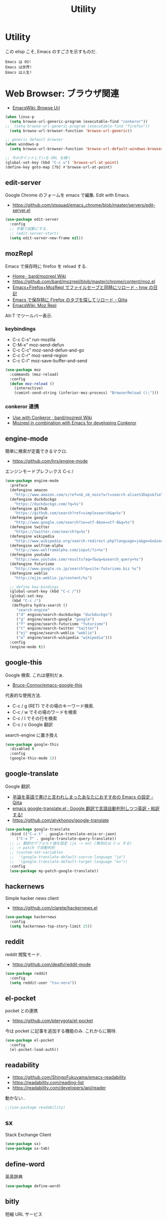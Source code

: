 #+TITLE: Utility
* Utility
  この elisp こそ, Emacs のすごさを示すものだ.

#+begin_src text
  Emacs は OS!
  Emacs は世界!
  Emacs は人生!
#+end_src

* Web Browser: ブラウザ関連
  - [[http://www.emacswiki.org/emacs/BrowseUrl][EmacsWiki: Browse Url]]

#+begin_src emacs-lisp
(when linux-p
  (setq browse-url-generic-program (executable-find "conkeror"))
;;  (setq browse-url-generic-program (executable-find "firefox"))
  (setq browse-url-browser-function 'browse-url-generic))

;; generic default browser
(when windows-p
  (setq browse-url-browser-function 'browse-url-default-windows-browser))

;; 今のポイントしている URL を開く
(global-set-key (kbd "C-c u") 'browse-url-at-point)
(define-key goto-map [?b] #'browse-url-at-point)
#+end_src

** edit-server
   Google Chrome のフォームを emacs で編集. Edit with Emacs.
   - https://github.com/stsquad/emacs_chrome/blob/master/servers/edit-server.el

 #+begin_src emacs-lisp
(use-package edit-server
  :config
  ;; 手動で起動にする.
  ;; (edit-server-start)
  (setq edit-server-new-frame nil))
 #+end_src

** mozRepl
   Emacs で保存時に firefox を reload する.
   - [[https://github.com/bard/mozrepl/wiki][Home · bard/mozrepl Wiki]]
   - https://github.com/bard/mozrepl/blob/master/chrome/content/moz.el
   - [[http://d.hatena.ne.jp/hnw/20110506][Emacs+Firefox+MozRepl でファイルセーブと同時にリロード - hnw の日記]]
   - [[http://qiita.com/hakomo/items/9a99115f8911b55957bb][Emacs で保存時に Firefox のタブを探してリロード - Qiita]]
   - [[http://www.emacswiki.org/emacs/MozRepl][EmacsWiki: Moz Repl]]

   Alt-T でツールバー表示.

*** keybindings
   - C-c C-s" run-mozilla
   - C-M-x"  moz-send-defun
   - C-c C-c" moz-send-defun-and-go
   - C-c C-r" moz-send-region
   - C-c C-l" moz-save-buffer-and-send

 #+begin_src emacs-lisp
(use-package moz
  :commands (moz-reload)
  :config
  (defun moz-reload ()
    (interactive)
    (comint-send-string (inferior-moz-process) "BrowserReload ();")))
 #+end_src

*** conkeror 連携
   - [[https://github.com/bard/mozrepl/wiki/Use-with-Conkeror][Use with Conkeror · bard/mozrepl Wiki]]
   -
     [[http://truongtx.me/2013/10/01/mozrepl-in-combination-with-emacs-for-developing-conkeror/#][Mozrepl in combination with Emacs for developing Conkeror]]
** engine-mode
   簡単に検索が定義できるマクロ.
   - https://github.com/hrs/engine-mode

   エンジンモードプレフぃクス C-c /

#+begin_src emacs-lisp
(use-package engine-mode
  :preface
  (defengine amazon
    "http://www.amazon.com/s/ref=nb_sb_noss?url=search-alias%3Daps&field-keywords=%s")
  (defengine duckduckgo
    "https://duckduckgo.com/?q=%s")
  (defengine github
    "https://github.com/search?ref=simplesearch&q=%s")
  (defengine google
    "http://www.google.com/search?ie=utf-8&oe=utf-8&q=%s")
  (defengine twitter
    "https://twitter.com/search?q=%s")
  (defengine wikipedia
    "http://www.wikipedia.org/search-redirect.php?language=ja&go=Go&search=%s")
  (defengine wolfram-alpha
    "http://www.wolframalpha.com/input/?i=%s")
  (defengine youtube
    "http://www.youtube.com/results?aq=f&oq=&search_query=%s")
  (defengine futurismo
    "http://www.google.co.jp/search?q=site:futurismo.biz %s")
  (defengine weblio
    "http://ejje.weblio.jp/content/%s")

  ;; define key-bindings
  (global-unset-key (kbd "C-c /"))
  (global-set-key
   (kbd "C-c /")
   (defhydra hydra-search ()
     "search-engine"
     ("d" engine/search-duckduckgo "duckduckgo")
     ("g" engine/search-google "google")
     ("f" engine/search-futurismo "futurismo")
     ("t" engine/search-twitter "twitter")
     ("ej" engine/search-weblio "weblio")
     ("w" engine/search-wikipedia "wikipedia")))
  :config
  (engine-mode t))
#+end_src

** google-this
   Google 検索. これは便利だぁ.
   - [[https://github.com/Bruce-Connor/emacs-google-this][Bruce-Connor/emacs-google-this]]

   代表的な使用方法.
   - C-c / g (RET) でその場のキーワード検索.
   - C-c / w でその場のワードを検索
   - C-c / l でその行を検索
   - C-c / c Google 翻訳

  search-engine に置き換え

#+begin_src emacs-lisp
(use-package google-this
  :disabled t
  :config
  (google-this-mode 1))
#+end_src

** google-translate
   Google 翻訳.
   - [[http://qiita.com/catatsuy/items/ae9875706769d4f02317][卒論を英語で書けと言われしまったあなたにおすすめの Emacs の設定 - Qiita]]
   - [[http://rubikitch.com/2014/12/07/google-translate/][emacs google-translate.el : Google 翻訳で言語自動判別しつつ英訳・和訳する!]]
   - https://github.com/atykhonov/google-translate
   
#+begin_src emacs-lisp
(use-package google-translate
  :bind (("C-x t" . google-translate-enja-or-jaen)
	 ("C-x T" . google-translate-query-translate))
  ;; ;; 翻訳のデフォルト値を設定 (ja -> en) (無効化は C-u する)
  ;; -> patch で自動判別
  ;; (custom-set-variables
  ;;  '(google-translate-default-source-language "ja")
  ;;  '(google-translate-default-target-language "en"))
  :config
  (use-package my-patch-google-translate))
#+end_src

** hackernews
   Simple hacker news client
   - https://github.com/clarete/hackernews.el

#+begin_src emacs-lisp
(use-package hackernews
  :config
  (setq hackernews-top-story-limit 25))
#+end_src

** reddit
   reddit 閲覧モード.
   - https://github.com/death/reddit-mode

#+begin_src emacs-lisp
(use-package reddit
  :config
  (setq reddit-user "tsu-nera"))
#+end_src

** el-pocket
   pocket との連携
   - https://github.com/pterygota/el-pocket

   今は pocket に記事を追加する機能のみ. これからに期待.

#+begin_src emacs-lisp
(use-package el-pocket
  :config
  (el-pocket-load-auth))
#+end_src

** readability
   - https://github.com/ShingoFukuyama/emacs-readability
   - https://readability.com/reading-list
   - https://readability.com/developers/api/reader

   動かない..

#+begin_src emacs-lisp
;;(use-package readability)
#+end_src

** sx
   Stack Exchange Client

#+begin_src emacs-lisp
(use-package sx)
(use-package sx-tab)
#+end_src

** define-word
   英英辞典

#+begin_src emacs-lisp
(use-package define-word)
#+end_src

** bitly
   短縮 URL サービス
   
   トークン取得が必要。面倒になった。

#+begin_src emacs-lisp
;; (use-package bitly)
#+end_src

* memo:メモ・キャプチャー
** Howm
   Function : Evernote を越えるメモ管理ツール
   - http://www.gfd-dennou.org/member/uwabami/cc-env/emacs/howm_config.html
   - http://d.hatena.ne.jp/TakashiHattori/20120627/1340768058

   このページはわかりやすい.
   - [[http://blechmusik.xii.jp/misc/wiliki.cgi?misc%3Asoftware%3AEmacs%3Amode%3Ahowm%3A%E5%85%A5%E9%96%80][misc:software:Emacs:mode:howm:入門]]

#+begin_src emacs-lisp
(setq howm-view-title-header "*") ;; ← howm のロードより前に書くこと
(use-package howm
  :disabled t
  :bind* ("C-c , ," . howm-menu)  
  :config
  ;; *.org を開いたら howm-mode も起動する
  (add-hook 'org-mode-hook 'howm-mode)
 
  ;; howm のメモを置くディレクトリ
  (setq howm-directory "~/Dropbox/howm")

  ;; メニュー表示しない ... なぜか固まる
  ;; (setq howm-menu-top nil)
  
  ;; メニューの言語設定
  (setq howm-menu-lang 'ja)
  ;; howm ファイル名を設定する. org-mode を起動するため拡張子は .org にする.
  (setq howm-file-name-format "%Y-%m-%d-%H%M%S.org")

  ;; grep のかわりに ack を使う. howm-test130321 でテスト.
  ;;  (setq howm-view-use-grep t)
  ;;  (setq howm-view-grep-command "ack")
  ;;  (setq howm-view-grep-option "-Hnr")
  ;;  (setq howm-view-grep-extended-option "")
  ;;  (setq howm-view-grep-fixed-option "--literal")
  ;;  (setq howm-view-grep-expr-option "--match")
  ;;  (setq howm-view-grep-file-stdin-option nil)
 
  ;; キーバインドは C-a C-a にする
  (global-unset-key (kbd "C-x C-a"))
  (setq howm-prefix (kbd "C-x C-a")))
#+end_src

** geeknote
   Evernote クライアント.
   - https://github.com/avendael/emacs-geeknote
   - [[http://qiita.com/torub/items/e2f3a81828f153bdc0b5][Emacs (GNU Emacs on MaxOS) で Evernote を Markdown で編集する - Qiita]]

*** Geeknote の設定
   - https://github.com/VitaliyRodnenko/geeknote

#+begin_src bash
git clone git://github.com/VitaliyRodnenko/geeknote.git
cd geeknote
sudo python setup.py install

geeknote login
geeknote settings --editor "emacsclient"
#+end_src

*** Emacs の設定
    Emacs は server モードで立ち上げておく必要あり.

#+begin_src emacs-lisp
(use-package geeknote
  :disabled t
  :init
  ;; (global-set-key (kbd "C-c g c") 'geeknote-create)
  ;; (global-set-key (kbd "C-c g e") 'geeknote-edit)
  ;; (global-set-key (kbd "C-c g f") 'geeknote-find)
  ;; (global-set-key (kbd "C-c g s") 'geeknote-show)
  ;; (global-set-key (kbd "C-c g r") 'geeknote-remove)
  ;; (global-set-key (kbd "C-c g m") 'geeknote-move)
  )
#+end_src

  geeknote コマンドを eshell 経由で emacs からコールして,
  結果を eshell buffer に出している.

  geeknote の elisp wrpper といったところか.

** evernote-mode
   evernote と org-mode が連携できる??
   - https://github.com/pymander/evernote-mode

   本家のリポジトリはメンテされてない.
   - [[https://code.google.com/p/emacs-evernote-mode/][emacs-evernote-mode - Functions for editing Evernote notes directly from Emacs - Google Project Hosting]]

   自分の記事
   - [[http://futurismo.biz/archives/717][Evernote で Emacs を使う (emacs-evernote-mode) | Futurismo]]

*** install
    ruby 1.9 が必要!!

#+begin_src text
$ gem-1.9 install evernote_oauth
$ ruby-1.9 ruby/setup.rb
#+end_src

**** /usr/bin/enclient.rb error

  /usr/bin/enclient.rb がないとエラーする件は,
  readme に解決方法がかいてあった. 
  複数 ruby バージョンインストール時に発生.

  setup.rb 実施後に, マニュアルでコピーする.

#+begin_src bash
$ sudo cp /usr/bin/ruby1.9/bin/enclient.rb /usr/bin
#+end_src

**** auth token
     事前にトークンを取得して, 以下のようにかく必要あり.
     - (ここから) https://www.evernote.com/api/DeveloperToken.action

#+begin_src text
(setq setq evernote-developer-token "Your developer token.")
#+end_src

*** config
    いろいろ頑張ってみたけど, 使い勝手が悪く使えない子だった.

#+begin_src emacs-lisp
(use-package evernote-mode
  :disabled t
  :init
  (setq evernote-ruby-command "ruby-1.9")
  (global-set-key "\C-cec" 'evernote-create-note)
  (global-set-key "\C-ceo" 'evernote-open-note)
  (global-set-key "\C-ces" 'evernote-search-notes)
  (global-set-key "\C-ceS" 'evernote-do-saved-search)
  (global-set-key "\C-cew" 'evernote-write-note)
  (global-set-key "\C-cep" 'evernote-post-region)
  (global-set-key "\C-ceb" 'evernote-browser)
  )
#+end_src

** camcorder
   Emacs からスクリーンショットを撮影.
   - https://github.com/Bruce-Connor/camcorder.el

   gif 動画が作成できる.

   names に依存.
   - https://github.com/Bruce-Connor/names/

   他, 以下のツールが必要
   - recordmydesktop
   - mplayer
   - imagemagick

   autoload でエラーするので, 
   el-get でインストールしないで, マニュアルインストール.

   エラーするので一旦封印.

 #+begin_src emacs-lisp
(use-package camcorder
  :disabled t
  :if linux-p
  :config
  (define-key camcorder-mode-map (kbd "<f9>") 'camcorder-stop)
  (define-key camcorder-mode-map (kbd "C-x <f9>") 'camcorder-pause)
  (require 'names)
  (setq camcorder-output-directory "~/futurismo/blog/img")
  (setq camcorder-recording-command
	'("recordmydesktop" " --fps 20" " --no-sound"
	  " --windowid " window-id " -o " temp-file
	  " && mkdir -p " temp-dir
	  " && cd " temp-dir
	  " && mplayer -ao null " temp-file " -vo png:z=9"
	  " && convert -resize 640x -colors 32 " temp-dir "* " file
	  "; rm -r " temp-file " " temp-dir)))
 #+end_src
    
** wakatime
   タイムトラッキング
   - https://wakatime.com/dashboard

#+begin_src emacs-lisp
(use-package wakatime-mode
  :if linux-p
  :disabled t
  :preface
  (defun browse-wakatime ()
    (interactive)
    (browse-url "https://wakatime.com/dashboard"))
  :config
  (global-wakatime-mode)
 )
#+end_src

* Password: パスワード管理
** netrc
   build-in のパスワード管理.
   パスワード自体は ~/.netrc に書き込む. 

#+begin_src emacs-lisp
(use-package netrc :defer t)
#+end_src

)* Communication Tools: チャット関連
** twittering-mode
  Emacs Twitter Client
  - [[http://www.emacswiki.org/emacs/TwitteringMode-ja][EmacsWiki: TwitteringMode-ja]]

  M-x twit

#+begin_src emacs-lisp
(use-package twittering-mode
  :commands twit
  :bind ("C-c C-x w" . twittering-update-status-from-pop-up-buffer)
  :config
  (setq twittering-use-master-password t)
  (setq twittering-allow-insecure-server-cert t)
  ;; パスワード暗号ファイル保存先変更 (デフォはホームディレクトリ)
  (setq twittering-private-info-file "~/.emacs.d/twittering-mode.gpg")
  ;; はじめに開くタイムライン
  (setq twittering-initial-timeline-spec-string
        '("tsu_nera"
          ":search/futurismo.biz/"
          ;; "hmi_me"
          "melpa_emacs"))
  (defun browse-twitter ()
      (interactive)
      (browse-url "https://twitter.com/hmi_me")))
#+end_src

*** popwin に閉じ込める
   このアイデアは good idea.
   - [[http://d.hatena.ne.jp/lurdan/20130225/1361806605][twittering-mode を popwin に閉じこめる - *scratch*]]

*** 自前関数でミニバッファからツイート

#+begin_src emacs-lisp
(defun twit-from-minibuffer (x)
  "Tweet message from minibuffer"
  (interactive "sEnter twitter message: ")
  (let ((tweet-message (concat "twitter " x)))
    (shell-command tweet-message)
    (shell-command "org-twit")))

(defun org-fetch-twit ()
  (interactive)
  (shell-command "org-twit"))

(global-set-key (kbd "C-c C-x t") 'twit-from-minibuffer)
(global-set-key (kbd "C-c C-x r") 'org-fetch-twit)
#+end_src

** bitlbee
  yaourt bitlbee でいれた.
  - [[https://wiki.archlinux.org/index.php/bitlbee][Bitlbee - ArchWiki]]
  - [[http://www.emacswiki.org/emacs/BitlBee][EmacsWiki: Bitl Bee]]
  - [[http://emacs-fu.blogspot.jp/2012/03/social-networking-with-bitlbee-and-erc.html][emacs-fu: social networking with bitlbee and erc]]

まだ動かした実績はなし. . . とりあえず入れておくか.

#+begin_src emacs-lisp
;; (use-package bitlbee)
;; (defun i-wanna-be-social ()
;;   "Connect to IM networks using bitlbee."
;;   (interactive)
;;   (erc :server "localhost" :port 6667 :nick "user"))
#+end_src

** ERC
   Emacs のチャットツール.
  
   - [[http://www.emacswiki.org/ERC][EmacsWiki: ERC]]
   - [[http://en.wikipedia.org/wiki/ERC_(software)][ERC (software) - Wikipedia, the free encyclopedia]]
   - [[http://emacs-fu.blogspot.jp/2009/06/erc-emacs-irc-client.html][emacs-fu: ERC: the emacs IRC client]]
   - [[http://sleepboy-zzz.blogspot.jp/2013/07/emacs-ercirc.html][memo: Emacs ERC で IRC を試してみた]]

   - [[http://www.emacswiki.org/emacs/ErcStartupFiles][EmacsWiki: Erc Startup Files]]

#+begin_src emacs-lisp
;; (use-package erc
;;  :commands erc
;;  :config

;; 調子がわるいので, use-package をやめてみる.
(when windows-p
(require 'erc)

  ;; ログイン情報
  ;; (setq erc-server "localhost")
  ;; (setq erc-port "6667")
  ;; (setq erc-nick "tsu-nera")
  ;; (setq erc-password "")

  (defmacro de-erc-connect (command server port nick)
    "Create interactive command `command', for connecting to an IRC server. The
command uses interactive mode if passed an argument."
    (fset command
	  `(lambda (arg)
	     (interactive "p")
	     (if (not (= 1 arg))
		 (call-interactively 'erc)
		 (erc :server ,server :port ,port :nick ,nick)))))
  
 (defmacro asf-erc-bouncer-connect (command server port nick ssl pass)
   "Create interactive command `command', for connecting to an IRC server. The
   command uses interactive mode if passed an argument."
   (fset command
         `(lambda (arg)
           (interactive "p")
	   (if (not (= 1 arg))
	       (call-interactively 'erc)
	     (let ((erc-connect-function ',(if ssl
					       'erc-open-ssl-stream
					     'open-network-stream)))
 	       (erc :server ,server :port ,port :nick ,nick :password ,pass))))))
  
  ;; (de-erc-connect erc-opn "localhost" 6667 "tsu-nera")
#+end_src

*** ログアウト
    - /PART Channel をさる
    - /QUIT msg Server をさる
    - [[http://www.emacswiki.org/emacs/ErcStartupFiles][EmacsWiki: Erc Startup Files]]

#+begin_src emacs-lisp
;; Kill buffers for channels after /part
(setq erc-kill-buffer-on-part t)
#+end_src

*** ニックネームハイライト
**** erc-highlight-nicknames
    - [[http://www.emacswiki.org/ErcHighlightNicknames][EmacsWiki: Erc Highlight Nicknames]]

 #+begin_src emacs-lisp
;; (and
;;   (use-package erc-highlight-nicknames)
;;   (add-to-list 'erc-modules 'highlight-nicknames)
;;   (erc-update-modules))
 #+end_src

**** erc-hl-nicks
     erc-highlight-nicknames の改良版か?
   - https://github.com/leathekd/erc-hl-nicks

 #+begin_src emacs-lisp
(use-package erc-hl-nicks)
 #+end_src

*** 通知
**** ERC notification
     登録した単語をみつけたら反応する.
     - [[https://julien.danjou.info/blog/2012/erc-notifications][ERC notifications Julien Danjou]]

#+begin_src emacs-lisp
(add-to-list 'erc-modules 'notifications)
(erc-update-modules)
(setq erc-pals '("tsune" "tsu-nera")
      erc-notify-list erc-pals)
#+end_src
      
**** erc-nick-notify
     呼ばれたら反応する.
     - [[http://www.emacswiki.org/emacs/ErcNickNotify][EmacsWiki: Erc Nick Notify]]
     
     notify-send しか対応していないみたい. Linux 用..
    
     #+begin_src emacs-lisp
(use-package erc-nick-notify
  :commands erc-nick-notify-mode
  :config
  (erc-nick-notify-mode t))
#+end_src
 
**** erc-input-lien-position
 #+begin_src emacs-lisp
(setq erc-input-line-position -2)
 #+end_src

**** growl
     Growl できるっぽい. Growl for windows で通知できるか??
     - [[http://www.emacswiki.org/emacs/ErcGrowl][EmacsWiki: Erc Growl]]
     - https://github.com/samaaron/samaaron-pack/blob/master/config/erc-growl.el
     - https://gist.github.com/danielsz/ac19353e718dde3dea72
     - [[http://qiita.com/rohinomiya/items/5e485d6700eac256af9f][Windows で Growl 通知を行う - Qiita]]

    Growl を利用すると, Alt+x, Alt+Shift+x が利用できなくなるという
    致命的な問題がある.

    %USERPROFILE%\Local Settings\Application Data\Growl\2.0.0.0\user.config

    で Alt+X とかいてあるところをべつのものに修正すればいい.
    - [[http://stackoverflow.com/questions/6495050/how-can-i-use-alt-as-meta-key-in-windows-for-emacs-23-especially-m-x][How can I use Alt as meta key in Windows for Emacs 23, especially M-x? - Stack Overflow]]
    - https://groups.google.com/forum/#!topic/growl-for-windows/Yu3bo3EZ9SA

    To Do Chi Ku という通知用のインタファースもあるが動かなかった
    - [[http://www.emacswiki.org/emacs/ToDoChiKu][EmacsWiki: To Do Chi Ku]]
    - [[http://justinsboringpage.blogspot.jp/2009/09/making-emacs-growl.html][justinhj's coding blog: Making emacs growl]]

#+begin_src emacs-lisp
(when windows-p
  (use-package my-growl-for-windows))
#+end_src

*** erc-match
#+begin_src emacs-lisp
(use-package erc-match)
#+end_src

*** Encoding
    #+begin_src emacs-lisp
   ;; UTF-8
   ;; (setq  erc-server-coding-system '(utf-8 . utf-8))

   ;; Shift-JIS
   ;; (setq erc-server-coding-system に (iso-2022-jp . iso-2022-jp))
    #+end_src

*** width を可変にする
    デフォルトは 78 で折り返し.
    - [[http://www.emacswiki.org/emacs/ErcFilling][EmacsWiki: Erc Filling]]

#+begin_src emacs-lisp
(add-hook 'window-configuration-change-hook 
	  '(lambda ()
	     (setq erc-fill-column (- (window-width) 2))))
#+end_src
*** End of ERC Config
#+begin_src emacs-lisp
)
#+end_src

* multimedia:音楽, マルチメディア 
** emms
   Emacs のためのメディアプレーヤー
   - [[http://www.gnu.org/software/emms/][EMMS - Emacs Multimedia System]]
   - [[http://www.emacswiki.org/emacs/EMMS][EmacsWiki: EMMS]]

*** 基本操作
    - [[http://www.gnu.org/software/emms/manual/index.html#Top][The Emms Manual]]
    まず, emms を起動する. playlist が表示される.

   - emms-play-xxx: 音楽再生
   - emms-add-xxx:  音楽をプレイリストに追加.
   - emms-start: プレイリストを再生

   基本コマンドは以下を参照.
   - [[http://www.gnu.org/software/emms/manual/Basic-Commands.html#Basic-Commands][Basic Commands - The Emms Ma+nual]]

   Emacs で SoundCloud を聞く方法
   - https://github.com/r0man/soundklaus.el

   参考になる config
   - https://github.com/thierryvolpiatto/emacs-tv-config/blob/master/emms-mpd-config.el

*** Settings

   調子が悪いので封印。

 #+begin_src emacs-lisp
(use-package emms-setup
  :disabled t
  :commands emms-stream-init ;; for helm-emms
  :config
  (emms-all)
  (emms-standard)
  
   (emms-default-players)

   ;; RET が動かないので
   (define-key emms-stream-mode-map (kbd "C-c C-c") 'emms-stream-play)
   ;; emms-streams で RET を押したときのデフォルト操作
   (setq emms-stream-default-action "play")
  
  (when linux-p
    (setq emms-source-file-default-directory "~/Music/"))
  
  (require 'emms-volume)  
   #+end_src

   その他として helm-emms が C-x c #にある. 便利.

*** vlc
    https をサポートに追加する.

 #+begin_src emacs-lisp
;; (when linux-p
;;   (use-package emms-player-vlc
;;     :config
;;     (setq emms-player-list '(emms-player-vlc))
;;     (define-emms-simple-player vlc '(file url)
;;       (concat "\\`\\(https?\\|mms\\)://\\|"
;;               (emms-player-simple-regexp
;;                "ogg" "mp3" "wav" "mpg" "mpeg" "wmv" "wma"
;;                "mov" "avi" "divx" "ogm" "ogv" "asf" "mkv"
;;                "rm" "rmvb" "mp4" "flac" "vob" "m4a" "ape"
;;                "asx"))
;;       "vlc" "--intf=rc")))
;; (setq emms-player-list '(emms-player-vlc))
 #+end_src
 
*** mplayer
    - windows http://sourceforge.net/projects/mplayerwin/
    - http://stackoverflow.com/questions/9147823/emms-error-dont-know-how-to-play-track

#+begin_src emacs-lisp
(require 'emms-setup)
(require 'emms-player-mplayer)
(emms-standard)
(emms-default-players)
(define-emms-simple-player mplayer '(file url)
      (regexp-opt '(".ogg" ".mp3" ".wav" ".mpg" ".mpeg" ".wmv" ".wma"
                    ".mov" ".avi" ".divx" ".ogm" ".asf" ".mkv" "http://" "mms://"
                    ".rm" ".rmvb" ".mp4" ".flac" ".vob" ".m4a" ".flv" ".ogv" ".pls"))
      "mplayer" "-slave" "-quiet" "-really-quiet" "-fullscreen")
#+end_src

*** volume
    - [[https://www.gnu.org/software/emms/manual/Volume.html][Volume - The Emms Manual]]
    - [[http://anthony.lecigne.net/2014-08-16-emms-mplayer.html][Control the volume with MPlayer in EMMS]]

    .asoundrc を作成して, default のカードを変更した.
   - [[https://wiki.archlinux.org/index.php/Advanced_Linux_Sound_Architecture_(%E6%97%A5%E6%9C%AC%E8%AA%9E)][Advanced Linux Sound Architecture (日本語) - ArchWiki]]

   #+begin_src emacs-lisp
(when linux-p
  (setq emms-volume-amixer-control "Master"))
 #+end_src

*** Stream
    ストリームを再生できる. 
    (emms-all) をするか, (require 'emms-streams) で有効になる.
    emms-streams で Default で登録されてる URL がでる.

    WCPE, Classical Music
    - http://www.ibiblio.org/wcpe/wcpe.pls

    BBC Classic (Raido3)
    - http://www.bbc.co.uk/radio/listen/live/r3_aaclca.pls

*** End of Config
 #+begin_src emacs-lisp
)
 #+end_src

** mms-player-mpv-jp-radios
   https://github.com/momomo5717/emms-player-mpv-jp-radios

#+begin_src emacs-lisp
(use-package emms-player-mpv-jp-radios
  :config
  (let ((default-directory "~/.emacs.d/el-get/repo/emms-player-mpv-jp-radios"))
  (add-to-list 'load-path default-directory)
  (normal-top-level-add-subdirs-to-load-path))
  (emms-player-mpv-jp-radios-add "radiko" "radiru"))
#+end_src
   
** jazzradio
   ジャズだって聴ける! 
   - https://github.com/syohex/emacs-jazzradio
   - [[http://d.hatena.ne.jp/syohex/20150208/1423395606][ジャズだって聴ける. そう, Emacs ならね. - Life is very short]]

   本当はクラシックが聴きたいけど. クラシックは emms-stream で我慢.
   内部では mplayer を利用している.

   - mplayer
   - curl

 #+begin_src emacs-lisp
(use-package jazzradio
  :preface
  (defun my/jazzradio-switch (my/jazzradio-channel-url  my/jazzradio-playlist-base-url) ()
	 (if jazzradio--process
	   (jazzradio--stop))
	 (setq jazzradio--process nil)
	 (setq jazzradio--channels-cache  nil)
	 (setq jazzradio-channel-url my/jazzradio-channel-url)
	 (setq jazzradio-playlist-base-url my/jazzradio-playlist-base-url)
	 (jazzradio))
  (defun jazzradio--reset ()
    (interactive)
    (my/jazzradio-switch 
     "http://ephemeron:dayeiph0ne%40pp@api.audioaddict.com/v1/jazzradio/mobile/batch_update?stream_set_key="
     "http://listen.jazzradio.com/webplayer/"))
  (defun technoradio ()
    (interactive)    
    (my/jazzradio-switch
     "http://ephemeron:dayeiph0ne%40pp@api.audioaddict.com/v1/di/mobile/batch_update?stream_set_key="
     "http://listen.di.fm/webplayer/"))
  (defun radiotune ()
    (interactive)    
    (my/jazzradio-switch
     "http://ephemeron:dayeiph0ne%40pp@api.audioaddict.com/v1/radiotunes/mobile/batch_update?stream_set_key="
     "http://listen.radiotunes.com/webplayer/"))
  (defun rockradio ()
    (interactive)    
    (my/jazzradio-switch
     "http://ephemeron:dayeiph0ne%40pp@api.audioaddict.com/v1/rockradio/mobile/batch_update?stream_set_key=")
    "http://listen.rockradio.com/webplayer/"))
#+end_src

*** Windows
    1. curl を cygwin 経由でいれる.
    2. mplayer を入れる
       http://sourceforge.net/projects/mplayerwin/
    3. mpayer にパスを通す.

    mplayer2 では動かなかった.

** volume
   volume 制御だってできる, そう Emacs ならね.
   - https://github.com/dbrock/volume-el
   mcvc というフリーソフト, 404 になっちゃた.
   - [[http://qiita.com/natsutan/items/706a7ee72008abda8842][Windows の音量を Emacs から制御する - Qiita]]

#+begin_src emacs-lisp
(when windows-p
(defun volume-raise ()
  (interactive)
  (call-process "mcvc.exe" nil nil nil "m+10"))
(defun volume-lower ()
  (interactive)
  (call-process "mcvc.exe" nil nil nil "m-10")))

(when linux-p
  (use-package volume))

(defhydra hydra-volume (global-map "C-x 7")
  "volume"
  ("+" volume-raise "up")
  ("-" volume-lower "down"))
 #+end_src

** mpsyt
   mps-youtube

#+begin_src emacs-lisp
(defun mpsyt ()
  (interactive)
  (toggle-frame-fullscreen)
  (ansi-term "mpsyt" "mpsyt"))
#+end_src

* Dictionary: 辞書
** search-web
    無料でオンラインの英辞郎 on the WEB をサクッと利用する.

    - [[https://github.com/tomoya/search-web.el/tree/master][tomoya/search-web.el]]
    - [[http://qiita.com/akisute3@github/items/8deb54b75b48e8b04cb0][Emacs 使用中に素早く検索する - Qiita]]
    - [[http://d.hatena.ne.jp/tomoya/20090703/1246610432][Emacs ですぐに単語の検索をしたい欲望を叶える Elisp. - 日々, とん
      は語る. ]]

    とくに, キーバインドはつけてない.

#+begin_src emacs-lisp
(use-package search-web :defer t)
;; 英辞郎 ... なんかうごかないな.
;; (define-key global-map (kbd "C-x g e") (lambda () (interactive) (search-web-at-point "eow")))
;; (define-key global-map (kbd "C-x g C-e") (lambda () (interactive) (search-web-region "eow")))
#+end_src

** codic
   エンジニアのためのネーミング辞書.

   M-x codic xxx

#+begin_src emacs-lisp
(use-package codic :defer t)
#+end_src

* 時間
** chronos/ helm-chronos
   - https://github.com/dxknight/chronos
   - https://github.com/dxknight/helm-chronos

  通知のために gntp-send を入れた.
  - https://github.com/mattn/gntp-send
   
#+begin_src emacs-lisp
(use-package helm-chronos
  :disabled t
  :init (setq helm-chronos-standard-timers
              '("    25/Pomodoro"
                "    3/Pomodoro_Break"))
  :bind (("C-c C-x t" . helm-chronos-add-timer))
  :config
  (setq chronos-shell-notify-program "gntp-send"
        chronos-shell-notify-parameters '("clock-out"
                                          "Good Job (^o^)/"))
  
  (setq chronos-expiry-functions '(chronos-shell-notify
                                   ;; chronos-desktop-notifications-notify                                   
                                   chronos-message-notify
                                   chronos-buffer-notify)))
#+end_src

** Pomodoro: ポモドーロ
   ポモドーロ関係のツール.
   - [[http://pomodorotechnique.com/][HOME - The Pomodoro Technique ® The Pomodoro Technique ®]]

*** 一覧
   - https://github.com/konr/tomatinho
   - http://ivan.kanis.fr/pomodoro.el
   - https://github.com/lolownia/org-pomodoro
   - https://github.com/baudtack/pomodoro.el

*** tomatinho
   ちょっとかわったポモドーロツール.
   - https://github.com/konr/tomatinho

   使わないので一旦封印.

 #+begin_src emacs-lisp
(use-package tomatinho
  :disabled t
  :bind "C-x <f6>"
  :config
  (define-key tomatinho-map (kbd "N") 'tomatinho-interactive-new-pomodoro)
  (define-key tomatinho-map (kbd "P") 'tomatinho-interactive-deliberate-pause)
  (define-key tomatinho-map (kbd "T") 'tomatinho-interactive-toggle-display))
 #+end_src

*** pomodoro.el
    なんか, pomodoro.el が 同じ名前で 3 つもある気がする.
    とりあえず, el-get のレシピがあったものを利用.

    - [[https://github.com/syohex/emacs-utils][syohex/emacs-utils]]
    - [[http://d.hatena.ne.jp/syohex/20121215/1355579575][Emacs でポモドーロテクニック - Life is very short]]

    使わないので一旦封印.

 #+begin_src emacs-lisp
;; (use-package pomodoro)

;; (when linux-p
;; ;; hook 関数関連
;; (use-package notifications)
;; (defun* my/pomodoro-notification (&key (title "Pomodoro")
;;                                        body
;;                                        (urgency 'normal))
;;   (notifications-notify :title title :body body :urgency urgency))

;; ;; 作業終了後の hook
;; (add-hook 'pomodoro:finish-work-hook
;;           (lambda ()
;;             (my/pomodoro-notification :body "Work is Finish")
;; 	    (rest)
;; 	    (shell-command "mplayer /usr/share/sounds/freedesktop/stereo/service-login.oga >/dev/null 2>&1")
;; 	    ))

;; ;; 休憩終了後の hook
;; (add-hook 'pomodoro:finish-rest-hook
;;           (lambda ()
;;             (my/pomodoro-notification :body "Break time is finished")
;; 	    (shell-command "mplayer /usr/share/sounds/freedesktop/stereo/service-login.oga >/dev/null 2>&1")
;; 	    ))
;; )
 #+end_src

* Desktop 関係
 デスクトップ通知はデフォルトで機能がある(24 より)
 - [[https://www.gnu.org/software/emacs/manual/html_node/elisp/Desktop-Notifications.html][GNU Emacs Lisp Reference Manual: Desktop Notifications]]

** gntp
   Growl for linux/windows
   - [[http://sheephead.homelinux.org/2015/01/06/7197/][Growl に gntp 経由で通知させる gntp.el の紹介 - sheephead]]

   gol で Growl サーバ起動.

#+begin_src emacs-lisp
(use-package gntp)
#+end_src

* その他
** pdf-tools
   PDF Viewer. Emacs で PDF がみれるという画期的なツールだ.
   - https://github.com/politza/pdf-tools
   - http://www.dailymotion.com/video/x2bc1is_pdf-tools-tourdeforce_tech?forcedQuality%3Dhd720
   - http://sheephead.homelinux.org/2014/03/17/7076/

   github のやつだと, コンパイルエラーするので, fork して無理やり通した.
   -> patch とりこまれた

   ArchLinux では, GhostScript を入れる.

 #+begin_src text
sudo pacman -S ghostscript
 #+end_src

   うーん, minor-mode が hook で有効にならないな...

 #+begin_src emacs-lisp
(use-package pdf-tools
  :disabled t
  :if linux-p
  :init
  (setq pdf-info-epdfinfo-program
	(concat (el-get-package-directory "pdf-tools") "server/epdfinfo"))
  (add-hook 'pdf-view-mode-hook 'pdf-tools-enable-minor-modes)
  ;; (add-hook 'pdf-tools-enabled-hook 'pdf-tools-enable-minor-modes)
  :mode (("\\.pdf$" . pdf-view-mode))
  :config
  (setq pdf-util-convert-program "/usr/bin/convert -font Ricty-Bold")
  (setq pdf-view-use-imagemagick t)
  (setq pdf-view-use-scaling t)
  (setq pdf-view-display-size 'fit-page))

	      ;; (use-package pdf-isearch)
	      ;; (use-package pdf-annot)
	      ;; (use-package pdf-history) 
	      ;; (use-package pdf-info)
	      ;; (use-package pdf-links) 
	      ;; (use-package pdf-misc) 
	      ;; (use-package pdf-occur) 
	      ;; (use-package pdf-outline) 
	      ;; (use-package pdf-sync) 
	      ;; (use-package tablist-filter)
	      ;; (use-package tablist))))
 #+end_src

*** linum-mode は無効に
    どうも, doc-view-mode がめちゃくちゃ遅い!linum-mode が有効なことが原因.
    以下のページを参考に, major-mode が 
    - doc-view-mode
    - pdf-view-mode
    のときは, linum-mode は disable に.
    - [[http://stackoverflow.com/questions/16132234/how-can-i-speed-up-emacs-docview-mode][How can I speed up Emacs DocView mode? - Stack Overflow]]

*** font がへん
    フォントがへんになるのは, poppler のせい.

    読むときは doc-view-mode C-c C-c にすることにした... or2.

*** WIndows 環境
    頑張ってる. まだうごかない.

    - libglib
    - libglib-dev
    - libpopper
    - libpoppwer-glib8
** calfw
   Emacs 用カレンダー.
   -> org-mode に移動.

** psession
   セッション保存. elscreen に対応してくれないかな. . .
   - [[https://github.com/thierryvolpiatto/psession][thierryvolpiatto/psession]]
   - [[http://rubikitch.com/2014/08/21/psession/][Emacs のデータ・バッファ・ウィンドウ構成を永続化し, 再起動時に復元する方法 るびきち× Emacs]]

   -> elscreen-persist に以降したので一旦封印.

 #+begin_src emacs-lisp
(use-package psession
  :disabled t
  :config
  (autoload 'psession-mode "persistent-sessions.el")
  (psession-mode 1))
 #+end_src
** ledger-mode
   お金管理.

*** reckon
    CSV 形式を ledger 形式に変換するツール.
    - https://github.com/cantino/reckon
    - [[http://blog.andrewcantino.com/blog/2010/11/06/command-line-accounting-with-ledger-and-reckon/][How I Do Command-line Accounting: Ledger and Reckon - andrew makes things]]

*** Emacs Setting
   - [[http://www.ledger-cli.org/3.0/doc/ledger-mode.html][Ledger: Command-Line Accounting]]
 
   org-capture との連携
   - [[http://sachachua.com/blog/2010/11/emacs-recording-ledger-entries-with-org-capture-templates/][Emacs: Recording ledger entries with org-capture-templates - sacha chua]]

 #+begin_src emacs-lisp
(use-package ledger-mode
  :disabled t
  :load-path "~/.emacs.d/el-get/repo/ledger-mode/lisp"
  :init
  (add-to-list 'auto-mode-alist '("\\.dat$" . ledger-mode))

  :config
  ;; エントリを一番したにコピー
  (defun vk-copy-ledger-entry-to-bottom ()
    "Copy the current transaction to the bottom of the ledger"
    "https://gist.github.com/vkurup/231520"
    (interactive)
    (re-search-backward "^[12][90]")
  (let ((beg (point)))
    (forward-char)
    (re-search-forward "^[12][90]")
    (beginning-of-line)
    (copy-region-as-kill beg (point))
    (goto-char (point-max))
    (yank '(non nil list))
    (forward-word)
    (forward-char)))
  )
 #+end_src

*** flycheck-ledger
    - https://github.com/purcell/flycheck-ledger

#+begin_src emacs-lisp
;; (with-eval-after-load 'flycheck
;;   '(use-package flycheck-ledger))
#+end_src

*** org-mode
    legder -f xx org とかくと, org-table 形式で出力.
    - [[http://orgmode.org/worg/org-contrib/babel/languages/ob-doc-ledger.html][Using Ledger for Accounting in Org-mode with Babel]]
    - [[http://orgmode.org/worg/org-tutorials/weaving-a-budget.html][Weaving a budget with Org & ledger]]

*** Bookmarks
    - [[https://billalex.wordpress.com/2013/05/01/ledger-nix-cli-double-entry-accounting/#][Ledger – *nix cli bookkeeping | Bills Blog]]

** fcitx
   fcitx がうまくうごかない.

#+begin_src emacs-lisp
(use-package fcitx
  :if linux-p
  :config
  (fcitx-default-setup)  
  ;;  (fcitx-aggressive-setup)
  (fcitx-prefix-keys-setup)
  (fcitx-prefix-keys-turn-on))
#+end_src

** emoji-cheat-sheet-plus
   - https://github.com/syl20bnr/emacs-emoji-cheat-sheet-plus

#+begin_src emacs-lisp
(use-package emoji-cheat-sheet-plus
  :disabled t
  :init
  (progn
    ;; enabled emoji in buffer
    (add-hook 'org-mode-hook 'emoji-cheat-sheet-plus-display-mode)
    ;; insert emoji with helm
    (global-set-key (kbd "C-c C-e") 'emoji-cheat-sheet-plus-insert)))
#+end_src

** aoj-submit
   AOJ の提出用 Elisp
   - https://github.com/ottati/aoj-submit-el
   - http://ottati.hatenablog.com/entry/2015/06/16/071410#

#+begin_src emacs-lisp
(use-package aoj-submit
  :config
  (setq aoj-id (netrc-get (netrc-machine (netrc-parse "~/.netrc") "aoj" t) "login"))
  (setq aoj-password (netrc-get (netrc-machine (netrc-parse "~/.netrc") "aoj" t) "password")))
#+end_src

** cfparser
   Codeforces のツール
   - https://github.com/gnull/cfparser

#+begin_src emacs-lisp
(use-package cf-mode
  :config
  (setq cf-default-language cf-pl-python-2)
  (setq cf-test-command
        (concat
         "for i in `ls *.in | sed 's/.in//'`; do "
         "echo test $i; "
         "python2 sol.py < $i.in | diff - $i.out; "
         "done;"))
  )
#+end_src


* Tips
** slimlock
   Emacs から一時停止.

#+begin_src emacs-lisp
(defun slimlock ()
  (interactive)
  (shell-command "slimlock"))
#+end_src

** meigen

#+begin_src emacs-lisp
(defun set-my-meigen ()
  (interactive) (setq cookie-file   "~/.emacs.d/meigen/meigen.txt"))
(defun set-rubi-meigen ()
  (interactive) (setq cookie-file "~/.emacs.d/meigen/quotes.txt"))

(setq cookie-file "~/.emacs.d/meigen/meigen.txt")
(defhydra hydra-meigen (global-map "C-x ,")
  "meigen"
  ("," cookie "meigen")
  ("r" set-rubi-meigen "rubi-meigen")
  ("f" (find-file cookie-file) "open meigen")
  ("m" set-my-meigen "my-meigen"))
#+end_src

